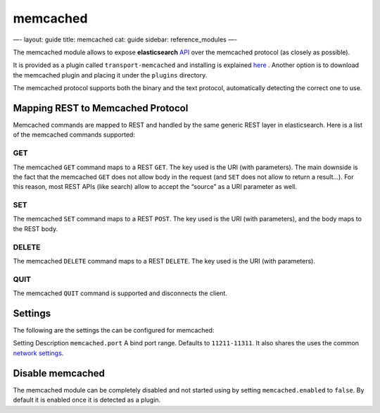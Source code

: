 
===========
 memcached 
===========




—-
layout: guide
title: memcached
cat: guide
sidebar: reference\_modules
—-

The memcached module allows to expose **elasticsearch**
`API </guide/reference/api>`_ over the memcached protocol (as closely as
possible).

It is provided as a plugin called ``transport-memcached`` and installing
is explained
`here <https://github.com/elasticsearch/elasticsearch-transport-memcached>`_
. Another option is to download the memcached plugin and placing it
under the ``plugins`` directory.

The memcached protocol supports both the binary and the text protocol,
automatically detecting the correct one to use.

Mapping REST to Memcached Protocol
==================================

Memcached commands are mapped to REST and handled by the same generic
REST layer in elasticsearch. Here is a list of the memcached commands
supported:

GET
---

The memcached ``GET`` command maps to a REST ``GET``. The key used is
the URI (with parameters). The main downside is the fact that the
memcached ``GET`` does not allow body in the request (and ``SET`` does
not allow to return a result…). For this reason, most REST APIs (like
search) allow to accept the “source” as a URI parameter as well.

SET
---

The memcached ``SET`` command maps to a REST ``POST``. The key used is
the URI (with parameters), and the body maps to the REST body.

DELETE
------

The memcached ``DELETE`` command maps to a REST ``DELETE``. The key used
is the URI (with parameters).

QUIT
----

The memcached ``QUIT`` command is supported and disconnects the client.

Settings
========

The following are the settings the can be configured for memcached:

Setting
Description
``memcached.port``
A bind port range. Defaults to ``11211-11311``.
It also shares the uses the common `network settings <network.html>`_.

Disable memcached
=================

The memcached module can be completely disabled and not started using by
setting ``memcached.enabled`` to ``false``. By default it is enabled
once it is detected as a plugin.



